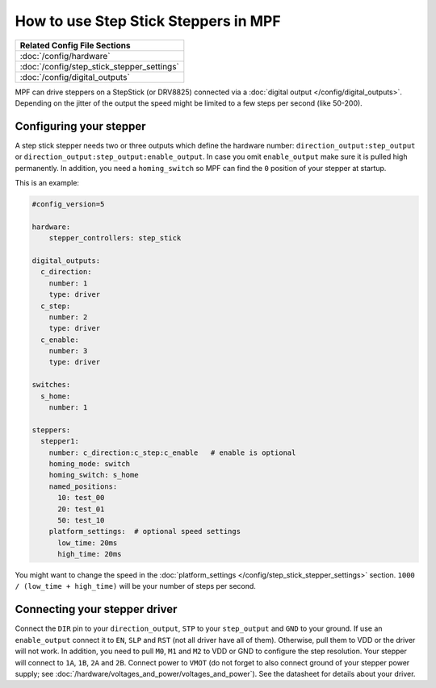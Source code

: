 How to use Step Stick Steppers in MPF
=====================================

+------------------------------------------------------------------------------+
| Related Config File Sections                                                 |
+==============================================================================+
| :doc:`/config/hardware`                                                      |
+------------------------------------------------------------------------------+
| :doc:`/config/step_stick_stepper_settings`                                   |
+------------------------------------------------------------------------------+
| :doc:`/config/digital_outputs`                                               |
+------------------------------------------------------------------------------+

MPF can drive steppers on a StepStick (or DRV8825) connected via a
:doc:`digital output </config/digital_outputs>`.
Depending on the jitter of the output the speed might be limited to a few steps
per second (like 50-200).

Configuring your stepper
------------------------

A step stick stepper needs two or three outputs which define the hardware
number: ``direction_output:step_output`` or
``direction_output:step_output:enable_output``.
In case you omit ``enable_output`` make sure it is pulled high permanently.
In addition, you need a ``homing_switch`` so MPF can find the ``0`` position
of your stepper at startup.

This is an example:

.. code-block:: mpf-config

   #config_version=5

   hardware:
       stepper_controllers: step_stick

   digital_outputs:
     c_direction:
       number: 1
       type: driver
     c_step:
       number: 2
       type: driver
     c_enable:
       number: 3
       type: driver

   switches:
     s_home:
       number: 1

   steppers:
     stepper1:
       number: c_direction:c_step:c_enable   # enable is optional
       homing_mode: switch
       homing_switch: s_home
       named_positions:
         10: test_00
         20: test_01
         50: test_10
       platform_settings:  # optional speed settings
         low_time: 20ms
         high_time: 20ms

You might want to change the speed in the
:doc:`platform_settings </config/step_stick_stepper_settings>`
section.
``1000 / (low_time + high_time)`` will be your number of steps per second.

Connecting your stepper driver
------------------------------

Connect the ``DIR`` pin to your ``direction_output``, ``STP`` to your
``step_output`` and ``GND`` to your ground.
If use an ``enable_output`` connect it to ``EN``, ``SLP`` and ``RST``
(not all driver have all of them).
Otherwise, pull them to VDD or the driver will not work.
In addition, you need to pull ``M0``, ``M1`` and ``M2`` to VDD or GND
to configure the step resolution.
Your stepper will connect to ``1A``, ``1B``, ``2A`` and ``2B``.
Connect power to ``VMOT`` (do not forget to also connect ground of your stepper
power supply; see :doc:`/hardware/voltages_and_power/voltages_and_power`).
See the datasheet for details about your driver.
